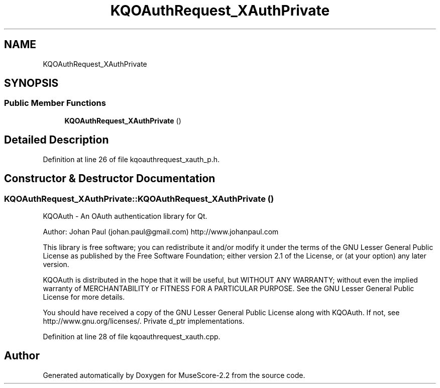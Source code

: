 .TH "KQOAuthRequest_XAuthPrivate" 3 "Mon Jun 5 2017" "MuseScore-2.2" \" -*- nroff -*-
.ad l
.nh
.SH NAME
KQOAuthRequest_XAuthPrivate
.SH SYNOPSIS
.br
.PP
.SS "Public Member Functions"

.in +1c
.ti -1c
.RI "\fBKQOAuthRequest_XAuthPrivate\fP ()"
.br
.in -1c
.SH "Detailed Description"
.PP 
Definition at line 26 of file kqoauthrequest_xauth_p\&.h\&.
.SH "Constructor & Destructor Documentation"
.PP 
.SS "KQOAuthRequest_XAuthPrivate::KQOAuthRequest_XAuthPrivate ()"
KQOAuth - An OAuth authentication library for Qt\&.
.PP
Author: Johan Paul (johan.paul@gmail.com) http://www.johanpaul.com
.PP
This library is free software; you can redistribute it and/or modify it under the terms of the GNU Lesser General Public License as published by the Free Software Foundation; either version 2\&.1 of the License, or (at your option) any later version\&.
.PP
KQOAuth is distributed in the hope that it will be useful, but WITHOUT ANY WARRANTY; without even the implied warranty of MERCHANTABILITY or FITNESS FOR A PARTICULAR PURPOSE\&. See the GNU Lesser General Public License for more details\&.
.PP
You should have received a copy of the GNU Lesser General Public License along with KQOAuth\&. If not, see http://www.gnu.org/licenses/\&. Private d_ptr implementations\&. 
.PP
Definition at line 28 of file kqoauthrequest_xauth\&.cpp\&.

.SH "Author"
.PP 
Generated automatically by Doxygen for MuseScore-2\&.2 from the source code\&.

